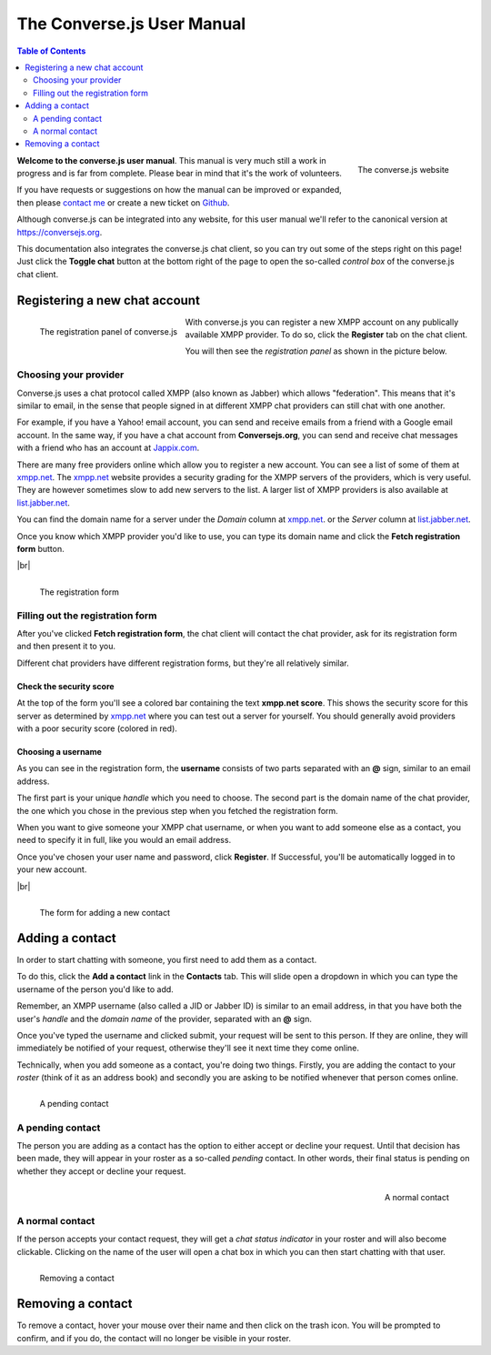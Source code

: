 ===========================
The Converse.js User Manual
===========================

.. |br| raw:: html

   <br />

.. contents:: Table of Contents
   :depth: 2
   :local:

.. figure:: images/homepage.jpg
   :align: right
   :alt: The converse.js website

   The converse.js website

**Welcome to the converse.js user manual**. This manual is very much still a work
in progress and is far from complete. Please bear in mind that it's the work of volunteers.

If you have requests or suggestions on how the manual can be improved or
expanded, then please `contact me <https://opkode.com/contact.html>`_
or create a new ticket on `Github <https://github.com/jcbrand/converse.js/issues>`_.

Although converse.js can be integrated into any website, for this user manual
we'll refer to the canonical version at https://conversejs.org.

This documentation also integrates the converse.js chat client, so you can try
out some of the steps right on this page! Just click the **Toggle chat** button
at the bottom right of the page to open the so-called *control box* of the
converse.js chat client.

Registering a new chat account
==============================

.. figure:: images/register-panel.jpg
   :align: left
   :alt: The registration panel of the converse.js control box.

   The registration panel of converse.js

With converse.js you can register a new XMPP account on any publically available XMPP provider.
To do so, click the **Register** tab on the chat client.

You will then see the *registration panel* as shown in the picture below.

Choosing your provider
----------------------

Converse.js uses a chat protocol called XMPP (also known as Jabber) which allows "federation".
This means that it's similar to email, in the sense that people signed in at
different XMPP chat providers can still chat with one another.

For example, if you have a Yahoo! email account, you can send and receive emails from
a friend with a Google email account. In the same way, if you have a chat
account from **Conversejs.org**, you can send and receive chat messages with a
friend who has an account at `Jappix.com <https://jappix.com>`_.

There are many free providers online which allow you to register a new account.
You can see a list of some of them at `xmpp.net <https://xmpp.net/directory.php>`_.
The `xmpp.net <https://xmpp.net/directory.php>`_ website provides a security grading
for the XMPP servers of the providers, which is very useful. They are however sometimes
slow to add new servers to the list.
A larger list of XMPP providers is also available at `list.jabber.net <https://list.jabber.at/>`_.

You can find the domain name for a server under the *Domain* column at
`xmpp.net <https://xmpp.net/directory.php>`_. or the *Server* column at
`list.jabber.net <https://list.jabber.at/>`_.

Once you know which XMPP provider you'd like to use, you can type its domain
name and click the **Fetch registration form** button.

|br|

.. figure:: images/register-form.jpg
   :align: left
   :alt: The registration form for an XMPP account at conversejs.org

   The registration form


Filling out the registration form
---------------------------------

After you've clicked **Fetch registration form**, the chat client will contact
the chat provider, ask for its registration form and then present it to you.

Different chat providers have different registration forms, but they're all
relatively similar.

Check the security score
~~~~~~~~~~~~~~~~~~~~~~~~

At the top of the form you'll see a colored bar containing the text **xmpp.net score**.
This shows the security score for this server as determined by `xmpp.net <https://xmpp.net>`_
where you can test out a server for yourself. You should generally avoid providers with
a poor security score (colored in red).

Choosing a username
~~~~~~~~~~~~~~~~~~~

As you can see in the registration form, the **username** consists of two
parts separated with an **@** sign, similar to an email address.

The first part is your unique *handle* which you need to choose. The second part
is the domain name of the chat provider, the one which you chose in the previous step
when you fetched the registration form.

When you want to give someone your XMPP chat username, or when you want to add
someone else as a contact, you need to specify it in full, like you would an email address.

Once you've chosen your user name and password, click **Register**. If
Successful, you'll be automatically logged in to your new account.

|br|

.. figure:: images/add-contact.png
   :align: left
   :alt: Adding a contact in converse.js

   The form for adding a new contact


Adding a contact
================

In order to start chatting with someone, you first need to add them as a contact.

To do this, click the **Add a contact** link in the **Contacts** tab. This will
slide open a dropdown in which you can type the username of the person you'd
like to add.

Remember, an XMPP username (also called a JID or Jabber ID) is similar to an
email address, in that you have both the user's *handle* and the *domain name*
of the provider, separated with an **@** sign.

Once you've typed the username and clicked submit, your request will be sent to
this person. If they are online, they will immediately be notified of your
request, otherwise they'll see it next time they come online.

Technically, when you add someone as a contact, you're doing two things. Firstly,
you are adding the contact to your *roster* (think of it as an address book) and secondly
you are asking to be notified whenever that person comes online.

.. figure:: images/pending-contact.jpg
   :align: left
   :alt: A pending contact

   A pending contact

A pending contact
-----------------

The person you are adding as a contact has the option to either accept or decline your request.
Until that decision has been made, they will appear in your roster as a
so-called *pending* contact. In other words, their final status is pending on whether
they accept or decline your request.

.. figure:: images/ungrouped-contact.png
   :align: right
   :alt: A normal, ungrouped contact

   A normal contact

A normal contact
----------------

If the person accepts your contact request, they will get a *chat status
indicator* in your roster and will also become clickable. Clicking on the name
of the user will open a chat box in which you can then start chatting with that
user.

.. figure:: images/remove-contact.png
   :align: left
   :alt: Removing a contact

   Removing a contact

Removing a contact
==================

To remove a contact, hover your mouse over their name and then click on the
trash icon. You will be prompted to confirm, and if you do, the contact will no
longer be visible in your roster.

